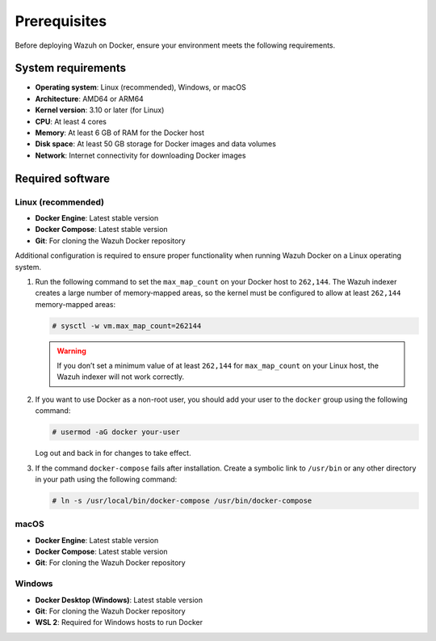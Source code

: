 .. Copyright (C) 2015, Wazuh, Inc.

.. meta::
   :description: Learn the prerequisites to deploy Wazuh using official Docker images in this section of the documentation.

Prerequisites
=============

Before deploying Wazuh on Docker, ensure your environment meets the following requirements.

System requirements
-------------------

-  **Operating system**: Linux (recommended), Windows, or macOS
-  **Architecture**: AMD64 or ARM64
-  **Kernel version**: 3.10 or later (for Linux)
-  **CPU**: At least 4 cores
-  **Memory**: At least 6 GB of RAM for the Docker host
-  **Disk space**: At least 50 GB storage for Docker images and data volumes
-  **Network**: Internet connectivity for downloading Docker images

Required software
-----------------

Linux (recommended)
^^^^^^^^^^^^^^^^^^^

-  **Docker Engine**: Latest stable version
-  **Docker Compose**: Latest stable version
-  **Git**: For cloning the Wazuh Docker repository

Additional configuration is required to ensure proper functionality when running Wazuh Docker on a Linux operating system.

#. Run the following command to set the ``max_map_count`` on your Docker host to ``262,144``. The Wazuh indexer creates a large number of memory‑mapped areas, so the kernel must be configured to allow at least ``262,144`` memory-mapped areas:

   .. code-block:: console

      # sysctl -w vm.max_map_count=262144

   .. warning::

      If you don’t set a minimum value of at least ``262,144`` for ``max_map_count`` on your Linux host, the Wazuh indexer will not work correctly.

#. If you want to use Docker as a non-root user, you should add your user to the ``docker`` group using the following command:

   .. code-block:: console

      # usermod -aG docker your-user

   Log out and back in for changes to take effect.

#. If the command ``docker-compose`` fails after installation. Create a symbolic link to ``/usr/bin`` or any other directory in your path using the following command:

   .. code-block:: console

      # ln -s /usr/local/bin/docker-compose /usr/bin/docker-compose

macOS
^^^^^

-  **Docker Engine**: Latest stable version
-  **Docker Compose**: Latest stable version
-  **Git**: For cloning the Wazuh Docker repository

Windows
^^^^^^^

-  **Docker Desktop (Windows)**: Latest stable version
-  **Git**: For cloning the Wazuh Docker repository
-  **WSL 2**: Required for Windows hosts to run Docker
